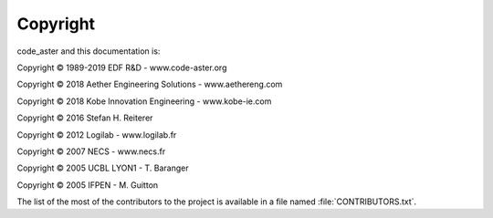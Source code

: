 #########
Copyright
#########

code_aster and this documentation is:

Copyright © 1989-2019 EDF R&D - www.code-aster.org

Copyright © 2018 Aether Engineering Solutions - www.aethereng.com

Copyright © 2018 Kobe Innovation Engineering - www.kobe-ie.com

Copyright © 2016 Stefan H. Reiterer

Copyright © 2012 Logilab - www.logilab.fr

Copyright © 2007 NECS - www.necs.fr

Copyright © 2005 UCBL LYON1 - T. Baranger

Copyright © 2005 IFPEN - M. Guitton


The list of the most of the contributors to the project is available in a file
named :file:`CONTRIBUTORS.txt`.
